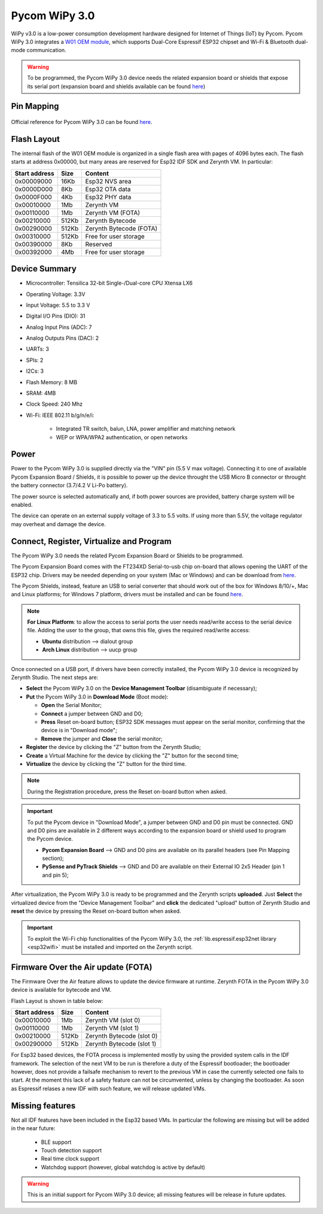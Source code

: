 .. _pycom_wipy_v3:

Pycom WiPy 3.0
==============

WiPy v3.0 is a low-power consumption development hardware designed for Internet of Things (IoT) by Pycom. Pycom WiPy 3.0 integrates a `W01 OEM module <https://pycom.io/product/w01/>`_, which supports Dual-Core Espressif ESP32 chipset and Wi-Fi & Bluetooth dual-mode communication.

.. warning:: To be programmed, the Pycom WiPy 3.0 device needs the related expansion board or shields that expose its serial port (expansion board and shields available can be found `here <https://pycom.io/hardware/#eboards>`_) 

.. figure:: /custom/img/Pycom_WiPy_3.0.png
   :align: center
   :figwidth: 70% 
   :alt: Pycom WiPy 3.0

Pin Mapping
***********

.. figure:: /custom/img/Pycom_WiPy_3.0_pin_io.png


   :align: center
   :figwidth: 100% 
   :alt: Pycom WiPy 3.0

Official reference for Pycom WiPy 3.0 can be found `here <https://pycom.io/hardware/wipy-3-0-specs/>`_.

Flash Layout
************

The internal flash of the W01 OEM module is organized in a single flash area with pages of 4096 bytes each. The flash starts at address 0x00000, but many areas are reserved for Esp32 IDF SDK and Zerynth VM. In particular:

=============  ============  =========================
Start address  Size          Content
=============  ============  =========================
  0x00009000      16Kb         Esp32 NVS area
  0x0000D000       8Kb         Esp32 OTA data
  0x0000F000       4Kb         Esp32 PHY data
  0x00010000       1Mb         Zerynth VM
  0x00110000       1Mb         Zerynth VM (FOTA)
  0x00210000     512Kb         Zerynth Bytecode
  0x00290000     512Kb         Zerynth Bytecode (FOTA)
  0x00310000     512Kb         Free for user storage
  0x00390000       8Kb         Reserved
  0x00392000       4Mb         Free for user storage
=============  ============  =========================

Device Summary
**************

* Microcontroller: Tensilica 32-bit Single-/Dual-core CPU Xtensa LX6
* Operating Voltage: 3.3V
* Input Voltage: 5.5 to 3.3 V
* Digital I/O Pins (DIO): 31
* Analog Input Pins (ADC): 7
* Analog Outputs Pins (DAC): 2
* UARTs: 3
* SPIs: 2
* I2Cs: 3
* Flash Memory: 8 MB 
* SRAM: 4MB
* Clock Speed: 240 Mhz
* Wi-Fi: IEEE 802.11 b/g/n/e/i:

    * Integrated TR switch, balun, LNA, power amplifier and matching network
    * WEP or WPA/WPA2 authentication, or open networks 

Power
*****

Power to the Pycom WiPy 3.0 is supplied directly via the "VIN" pin (5.5 V max voltage).
Connecting it to one of available Pycom Expansion Board / Shields, it is possible to power up the device throught the USB Micro B connector or throught the battery connector (3.7/4.2 V Li-Po battery).

The power source is selected automatically and, if both power sources are provided, battery charge system will be enabled.

The device can operate on an external supply voltage of 3.3 to 5.5 volts. If using more than 5.5V, the voltage regulator may overheat and damage the device.

Connect, Register, Virtualize and Program
*****************************************

The Pycom WiPy 3.0 needs the related Pycom Expansion Board or Shields to be programmed.

The Pycom Expansion Board comes with the FT234XD Serial-to-usb chip on-board that allows opening the UART of the ESP32 chip. Drivers may be needed depending on your system (Mac or Windows) and can be download from `here <http://www.ftdichip.com/Drivers/VCP.htm>`_. 

The Pycom Shields, instead, feature an USB to serial converter that should work out of the box for Windows 8/10/+, Mac and Linux platforms; for Windows 7 platform, drivers must be installed and can be found `here <https://docs.pycom.io/chapter/pytrackpysense/installation/pycom.inf>`_.

.. note:: **For Linux Platform**: to allow the access to serial ports the user needs read/write access to the serial device file. Adding the user to the group, that owns this file, gives the required read/write access:
				
				* **Ubuntu** distribution --> dialout group
				* **Arch Linux** distribution --> uucp group


Once connected on a USB port, if drivers have been correctly installed, the Pycom WiPy 3.0 device is recognized by Zerynth Studio. The next steps are:

* **Select** the Pycom WiPy 3.0 on the **Device Management Toolbar** (disambiguate if necessary);
* **Put** the Pycom WiPy 3.0 in **Download Mode** (Boot mode):

  * **Open** the Serial Monitor;
  * **Connect** a jumper between GND and D0;
  * **Press** Reset on-board button; ESP32 SDK messages must appear on the serial monitor, confirming that the device is in "Download mode";
  * **Remove** the jumper and **Close** the serial monitor;
  
* **Register** the device by clicking the "Z" button from the Zerynth Studio;
* **Create** a Virtual Machine for the device by clicking the "Z" button for the second time;
* **Virtualize** the device by clicking the "Z" button for the third time.

.. note:: During the Registration procedure, press the Reset on-board button when asked.

.. important:: To put the Pycom device in "Download Mode", a jumper between GND and D0 pin must be connected. GND and D0 pins are available in 2 different ways according to the expansion board or shield used to program the Pycom device.
       
        * **Pycom Expansion Board** --> GND and D0 pins are available on its parallel headers (see Pin Mapping section);
        * **PySense and PyTrack Shields** --> GND and D0 are available on their External IO 2x5 Header (pin 1 and pin 5);

After virtualization, the Pycom WiPy 3.0 is ready to be programmed and the Zerynth scripts **uploaded**. Just **Select** the virtualized device from the "Device Management Toolbar" and **click** the dedicated "upload" button of Zerynth Studio and **reset** the device by pressing the Reset on-board button when asked.

.. important:: To exploit the Wi-Fi chip functionalities of the Pycom WiPy 3.0, the :ref:`lib.espressif.esp32net library <esp32wifi>` must be installed and imported on the Zerynth script.

Firmware Over the Air update (FOTA)
***********************************

The Firmware Over the Air feature allows to update the device firmware at runtime. Zerynth FOTA in the Pycom WiPy 3.0 device is available for bytecode and VM.

Flash Layout is shown in table below:

=============  ============  ============================
Start address  Size          Content
=============  ============  ============================
  0x00010000       1Mb         Zerynth VM (slot 0)
  0x00110000       1Mb         Zerynth VM (slot 1)
  0x00210000     512Kb         Zerynth Bytecode (slot 0)
  0x00290000     512Kb         Zerynth Bytecode (slot 1)
=============  ============  ============================

For Esp32 based devices, the FOTA process is implemented mostly by using the provided system calls in the IDF framework. The selection of the next VM to be run is therefore a duty of the Espressif bootloader; the bootloader however, does not provide a failsafe mechanism to revert to the previous VM in case the currently selected one fails to start. At the moment this lack of a safety feature can not be circumvented, unless by changing the bootloader. As soon as Espressif relases a new IDF with such feature, we will release updated VMs. 


Missing features
****************

Not all IDF features have been included in the Esp32 based VMs. In particular the following are missing but will be added in the near future:

    * BLE support
    * Touch detection support
    * Real time clock support
    * Watchdog support (however, global watchdog is active by default)

.. warning:: This is an initial support for Pycom WiPy 3.0 device; all missing features will be release in future updates. 

